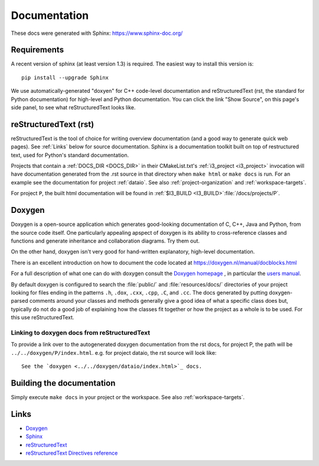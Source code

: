 .. _Documentation:

Documentation
=============

These docs were generated with Sphinx: https://www.sphinx-doc.org/

Requirements
------------

A recent version of sphinx (at least version 1.3) is required.  The
easiest way to install this version is::

   pip install --upgrade Sphinx

We use automatically-generated "doxyen" for C++ code-level
documentation and reStructuredText (rst, the standard for Python
documentation) for high-level and Python documentation.  You can click
the link "Show Source", on this page's side panel, to see what
reStructuredText looks like.

.. index:: Doxygen

.. _rst :
.. index:: reStructuredText

reStructuredText (rst)
----------------------

reStructuredText is the tool of choice for writing overview
documentation (and a good way to generate quick web pages).  See
:ref:`Links` below for source documentation.  Sphinx is a
documentation toolkit built on top of restructured text, used for
Python's standard documentation.

.. index:: DOCS_DIR 

Projects that contain a :ref:`DOCS_DIR <DOCS_DIR>` in their
CMakeList.txt's :ref:`i3_project <i3_project>` invocation will have
documentation generated from the .rst source in that directory when
``make html`` or ``make docs`` is run.  For an example see the
documentation for project :ref:`dataio`. See also
:ref:`project-organization` and :ref:`workspace-targets`.

For project ``P``, the built html documentation will be found in
:ref:`$I3_BUILD <I3_BUILD>`:file:`/docs/projects/P`.

Doxygen
-------

Doxygen is a open-source application which generates good-looking
documentation of C, C++, Java and Python, from the source code
itself. One particularly appealing apspect of doxygen is its ability
to cross-reference classes and functions and generate inheritance and
collaboration diagrams. Try them out.  

On the other hand, doxygen isn't very good for hand-written explanatory,
high-level documentation.

There is an excellent introduction on how to document the code located
at https://doxygen.nl/manual/docblocks.html


For a full description of what one can do with doxygen consult the
`Doxygen homepage <https://doxygen.nl>`_ , in particular the
`users manual <https://doxygen.nl/manual/>`_.

By default doxygen is configured to search the :file:`public/` and
:file:`resources/docs/` directories of your project looking for files
ending in the patterns ``.h``, ``.dox``, ``.cxx``, ``.cpp``, ``.C``,
and ``.cc``. The docs generated by putting doxygen-parsed comments
around your classes and methods generally give a good idea of what a
specific class does but, typically do not do a good job of explaining
how the classes fit together or how the project as a whole is to be
used. For this use reStructuredText.

Linking to doxygen docs from reStructuredText
^^^^^^^^^^^^^^^^^^^^^^^^^^^^^^^^^^^^^^^^^^^^^

To provide a link over to the autogenerated doxygen documentation from
the rst docs, for project P, the path will be
``../../doxygen/P/index.html``.  e.g. for project dataio, the rst
source will look like::

  See the `doxygen <../../doxygen/dataio/index.html>`_ docs.


Building the documentation
--------------------------

Simply execute ``make docs`` in your project or the workspace.  See
also :ref:`workspace-targets`.


.. _Links:

Links
-----

* `Doxygen <https://www.doxygen.nl>`_
* `Sphinx  <https://www.sphinx-doc.org>`_
* `reStructuredText <https://docutils.sourceforge.io/rst.html>`_
* `reStructuredText Directives reference <https://docutils.sourceforge.io/docs/ref/rst/directives.html>`_
